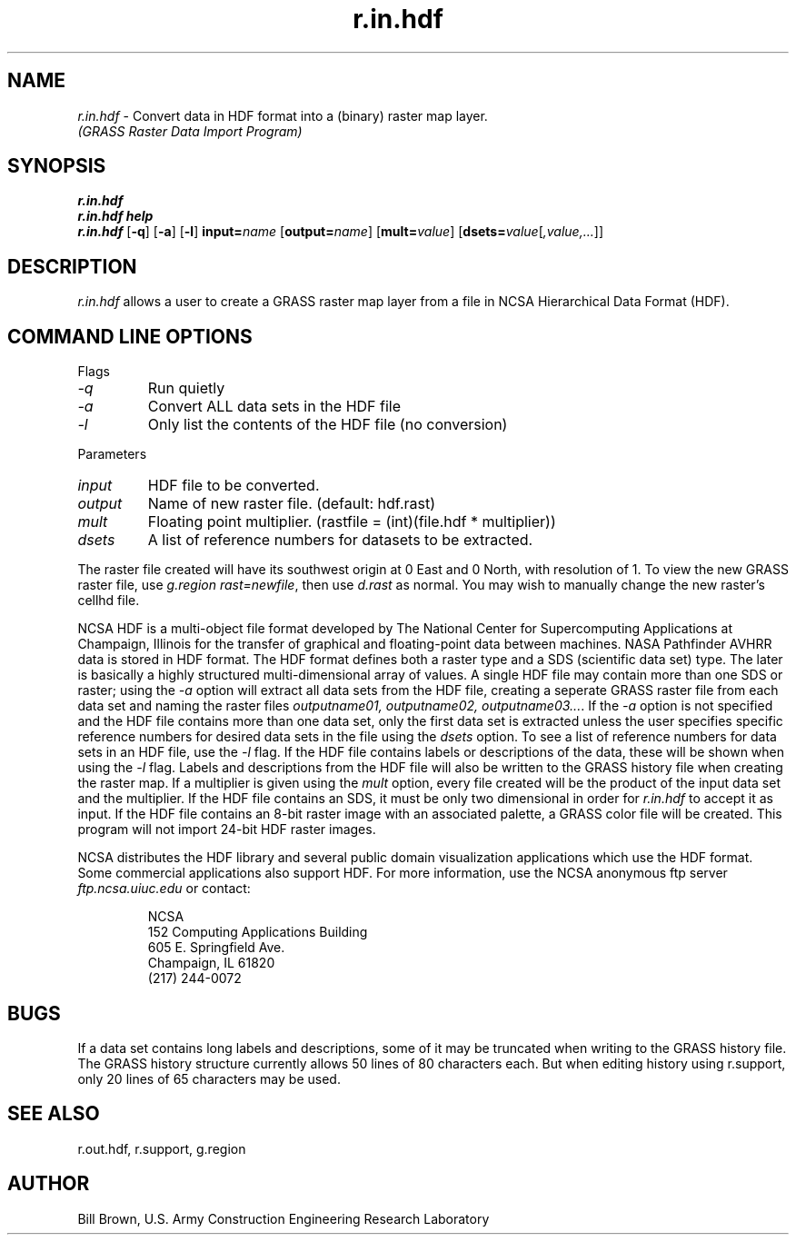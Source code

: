 .TH r.in.hdf
.SH NAME
\fIr.in.hdf\fR \- Convert data in HDF format into a (binary) raster map layer. 
.br
.I "(GRASS Raster Data Import Program)"
.SH SYNOPSIS
\fBr.in.hdf\fR
.br
\fBr.in.hdf help\fR
.br
\fBr.in.hdf\fR [\fB\-q\fR] [\fB\-a\fR] [\fB\-l\fR] \fBinput=\fIname\fR [\fBoutput=\fIname\fR] [\fBmult=\fIvalue\fR] [\fBdsets=\fIvalue\fR[\fI,value,...\fR]]
.SH DESCRIPTION
\fIr.in.hdf\fR allows a user to create a GRASS raster map layer from a file 
in NCSA Hierarchical Data Format (HDF).
.SH "COMMAND LINE OPTIONS"
.LP
Flags
.IP \fI-q\fR
Run quietly
.IP \fI-a\fR
Convert ALL data sets in the HDF file
.IP \fI-l\fR
Only list the contents of the HDF file (no conversion)
.LP
Parameters
.IP \fIinput\fR
HDF file to be converted.
.IP \fIoutput\fR
Name of new raster file. (default: hdf.rast)
.IP \fImult\fR
Floating point multiplier. (rastfile = (int)(file.hdf * multiplier))
.IP \fIdsets\fR
A list of reference numbers for datasets to be extracted.
.LP
The raster file created will have its southwest origin at 0 East and 0 North,
with resolution of 1.  To view the new GRASS raster file, use
\fIg.region rast=newfile\fR, then use \fId.rast\fR as normal.  You may
wish to manually change the new raster's cellhd file.
.LP
NCSA HDF is a multi-object file format developed by The National Center for
Supercomputing Applications at Champaign, Illinois
for the transfer of graphical and 
floating-point data between machines.  NASA Pathfinder AVHRR data is 
stored in HDF format.  The HDF format defines both a raster 
type and a SDS (scientific data set) type.
The later is basically a highly structured 
multi-dimensional array of values.  A single HDF file
may contain more than one SDS or raster; using the \fI-a\fR option 
will extract all data sets from the HDF file, creating a 
seperate GRASS raster file from each data set and naming 
the raster files \fIoutputname01, outputname02, outputname03...\fR.  
If the \fI-a\fR option is not specified and the HDF file contains more
than one data set, only the first data set is extracted unless the user
specifies specific reference numbers for desired data sets in the file using 
the \fIdsets\fR option.  To see a list of reference numbers for data sets
in an HDF file, use the \fI-l\fR flag.  If the HDF file contains labels or
descriptions of the data, these will be shown when using the \fI-l\fR
flag.  Labels and descriptions from the HDF file will also be written
to the GRASS history file when creating the raster map.
If a multiplier is given using the 
\fImult\fR option, every file created will be the product of the input
data set and the multiplier.
If the HDF file contains an SDS, it must
be only two dimensional in order for \fIr.in.hdf\fR to accept it as input.
If the HDF file contains an 8-bit raster image with an associated palette,
a GRASS color file will be created.  This program will not import 24-bit
HDF raster images.
.LP
NCSA distributes the HDF library and several public domain visualization
applications which use the HDF format.  Some commercial applications
also support HDF.  For more information, use the NCSA anonymous ftp server
\fIftp.ncsa.uiuc.edu\fR or contact:
.IP
NCSA
.br
152 Computing Applications Building
.br
605 E. Springfield Ave.
.br
Champaign, IL 61820
.br
(217) 244-0072
.SH BUGS
If a data set contains long labels and descriptions, some of it may
be truncated when writing to the GRASS history file.  The GRASS history
structure currently allows 50 lines of 80 characters each.  But when
editing history using r.support, only 20 lines of 65 characters may be used.

.SH "SEE ALSO"
r.out.hdf, r.support, g.region

.SH AUTHOR
Bill Brown, U.S. Army Construction Engineering Research Laboratory

